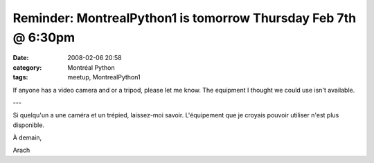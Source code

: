 Reminder: MontrealPython1 is tomorrow Thursday Feb 7th @ 6:30pm
###############################################################
:date: 2008-02-06 20:58
:category: Montréal Python
:tags: meetup, MontrealPython1

If anyone has a video camera and or a tripod, please let me know. The
equipment I thought we could use isn't available.

---

Si quelqu'un a une caméra et un trépied, laissez-moi savoir.
L'équipement que je croyais pouvoir utiliser n'est plus disponible.

À demain,

Arach
